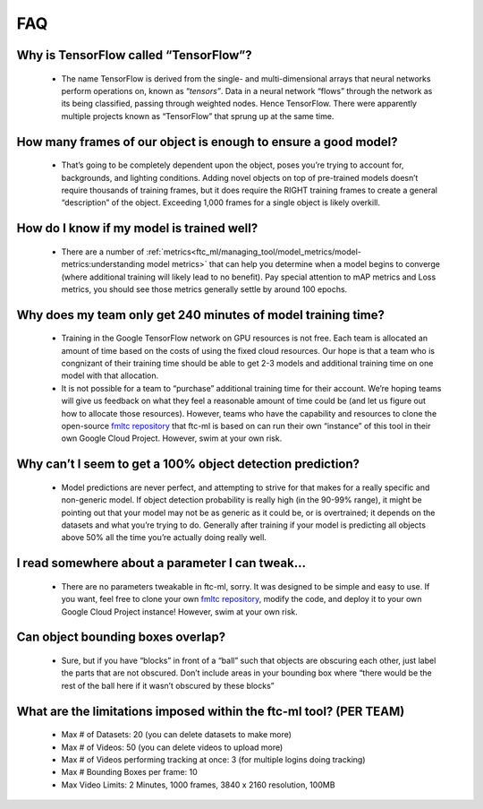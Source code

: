 FAQ
====

Why is TensorFlow called “TensorFlow”?
----------------------------------------

   -  The name TensorFlow is derived from the single- and
      multi-dimensional arrays that neural networks perform operations
      on, known as “\ *tensors”*. Data in a neural network “flows”
      through the network as its being classified, passing through
      weighted nodes. Hence TensorFlow. There were apparently multiple
      projects known as “TensorFlow” that sprung up at the same time.

How many frames of our object is enough to ensure a good model?
----------------------------------------------------------------

   -  That’s going to be completely dependent upon the object, poses
      you’re trying to account for, backgrounds, and lighting
      conditions. Adding novel objects on top of pre-trained models
      doesn’t require thousands of training frames, but it does require
      the RIGHT training frames to create a general “description” of the
      object. Exceeding 1,000 frames for a single object is likely
      overkill.

How do I know if my model is trained well?
-------------------------------------------
   -  There are a number of :ref:`metrics<ftc_ml/managing_tool/model_metrics/model-metrics:understanding model metrics>`
      that can help you determine when a model begins to converge (where additional
      training will likely lead to no benefit). Pay special attention to
      mAP metrics and Loss metrics, you should see those metrics
      generally settle by around 100 epochs.

Why does my team only get 240 minutes of model training time?
-----------------------------------------------------------------

   -  Training in the Google TensorFlow network on GPU resources is not
      free. Each team is allocated an amount of time based on the costs
      of using the fixed cloud resources. Our hope is that a team who is
      congnizant of their training time should be able to get 2-3 models
      and additional training time on one model with that allocation.

   -  It is not possible for a team to “purchase” additional training
      time for their account. We’re hoping teams will give us feedback
      on what they feel a reasonable amount of time could be (and let us
      figure out how to allocate those resources). However, teams who
      have the capability and resources to clone the open-source `fmltc
      repository <https://github.com/FIRST-Tech-Challenge/fmltc>`__ that
      ftc-ml is based on can run their own “instance” of this tool in
      their own Google Cloud Project. However, swim at your own risk.

Why can’t I seem to get a 100% object detection prediction?
--------------------------------------------------------------

   -  Model predictions are never perfect, and attempting to strive for
      that makes for a really specific and non-generic model. If object
      detection probability is really high (in the 90-99% range), it
      might be pointing out that your model may not be as generic as it
      could be, or is overtrained; it depends on the datasets and what
      you’re trying to do. Generally after training if your model is
      predicting all objects above 50% all the time you’re actually
      doing really well.

I read somewhere about a parameter I can tweak…
-------------------------------------------------

   -  There are no parameters tweakable in ftc-ml, sorry. It was
      designed to be simple and easy to use. If you want, feel free to
      clone your own `fmltc
      repository <https://github.com/FIRST-Tech-Challenge/fmltc>`__,
      modify the code, and deploy it to your own Google Cloud Project
      instance! However, swim at your own risk.

Can object bounding boxes overlap?
--------------------------------------

   -  Sure, but if you have “blocks” in front of a “ball” such that
      objects are obscuring each other, just label the parts that are
      not obscured. Don’t include areas in your bounding box where
      “there would be the rest of the ball here if it wasn’t obscured by
      these blocks”

What are the limitations imposed within the ftc-ml tool? (PER TEAM)
---------------------------------------------------------------------

   -  Max # of Datasets: 20 (you can delete datasets to make more)

   -  Max # of Videos: 50 (you can delete videos to upload more)

   -  Max # of Videos performing tracking at once: 3 (for multiple
      logins doing tracking)

   -  Max # Bounding Boxes per frame: 10

   -  Max Video Limits: 2 Minutes, 1000 frames, 3840 x 2160 resolution,
      100MB